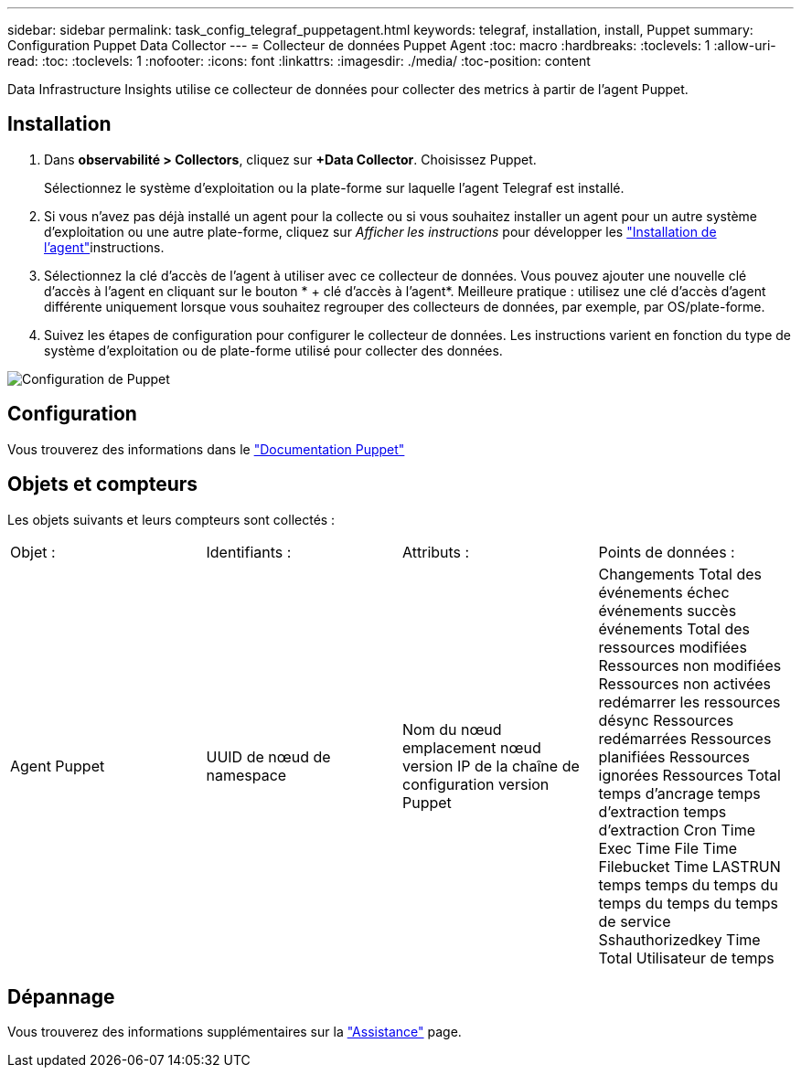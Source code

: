 ---
sidebar: sidebar 
permalink: task_config_telegraf_puppetagent.html 
keywords: telegraf, installation, install, Puppet 
summary: Configuration Puppet Data Collector 
---
= Collecteur de données Puppet Agent
:toc: macro
:hardbreaks:
:toclevels: 1
:allow-uri-read: 
:toc: 
:toclevels: 1
:nofooter: 
:icons: font
:linkattrs: 
:imagesdir: ./media/
:toc-position: content


[role="lead"]
Data Infrastructure Insights utilise ce collecteur de données pour collecter des metrics à partir de l'agent Puppet.



== Installation

. Dans *observabilité > Collectors*, cliquez sur *+Data Collector*. Choisissez Puppet.
+
Sélectionnez le système d'exploitation ou la plate-forme sur laquelle l'agent Telegraf est installé.

. Si vous n'avez pas déjà installé un agent pour la collecte ou si vous souhaitez installer un agent pour un autre système d'exploitation ou une autre plate-forme, cliquez sur _Afficher les instructions_ pour développer les link:task_config_telegraf_agent.html["Installation de l'agent"]instructions.
. Sélectionnez la clé d'accès de l'agent à utiliser avec ce collecteur de données. Vous pouvez ajouter une nouvelle clé d'accès à l'agent en cliquant sur le bouton * + clé d'accès à l'agent*. Meilleure pratique : utilisez une clé d'accès d'agent différente uniquement lorsque vous souhaitez regrouper des collecteurs de données, par exemple, par OS/plate-forme.
. Suivez les étapes de configuration pour configurer le collecteur de données. Les instructions varient en fonction du type de système d'exploitation ou de plate-forme utilisé pour collecter des données.


image:PuppetDCConfigWindows.png["Configuration de Puppet"]



== Configuration

Vous trouverez des informations dans le https://puppet.com/docs["Documentation Puppet"]



== Objets et compteurs

Les objets suivants et leurs compteurs sont collectés :

[cols="<.<,<.<,<.<,<.<"]
|===


| Objet : | Identifiants : | Attributs : | Points de données : 


| Agent Puppet | UUID de nœud de namespace | Nom du nœud emplacement nœud version IP de la chaîne de configuration version Puppet | Changements Total des événements échec événements succès événements Total des ressources modifiées Ressources non modifiées Ressources non activées redémarrer les ressources désync Ressources redémarrées Ressources planifiées Ressources ignorées Ressources Total temps d'ancrage temps d'extraction temps d'extraction Cron Time Exec Time File Time Filebucket Time LASTRUN temps temps du temps du temps du temps du temps de service Sshauthorizedkey Time Total Utilisateur de temps 
|===


== Dépannage

Vous trouverez des informations supplémentaires sur la link:concept_requesting_support.html["Assistance"] page.
